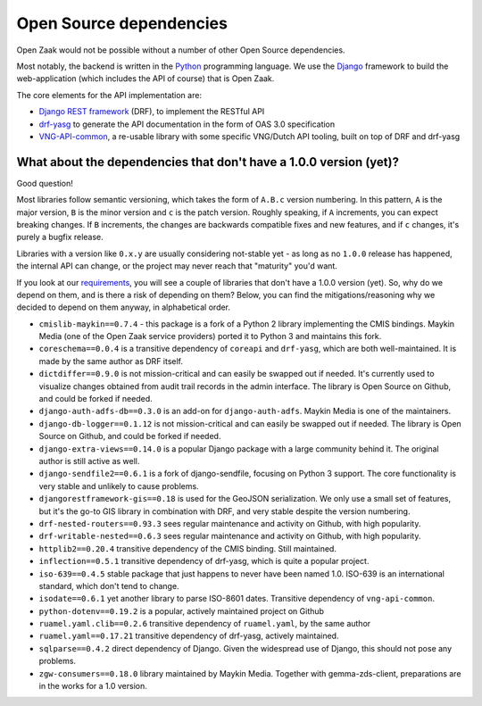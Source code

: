 .. _introduction_open-source_deps:

Open Source dependencies
========================

Open Zaak would not be possible without a number of other Open Source dependencies.

Most notably, the backend is written in the Python_ programming language. We use the
Django_ framework to build the web-application (which includes the API of course) that
is Open Zaak.

The core elements for the API implementation are:

* `Django REST framework`_ (DRF), to implement the RESTful API
* `drf-yasg`_ to generate the API documentation in the form of OAS 3.0 specification
* `VNG-API-common`_, a re-usable library with some specific VNG/Dutch API tooling, built
  on top of DRF and drf-yasg

.. _Python: https://www.python.org/
.. _Django: https://www.djangoproject.com/
.. _Django REST framework: https://www.django-rest-framework.org/
.. _VNG-API-common: https://vng-api-common.readthedocs.io/en/latest/
.. _drf-yasg: https://drf-yasg.readthedocs.io/en/stable/

What about the dependencies that don't have a 1.0.0 version (yet)?
------------------------------------------------------------------

Good question!

Most libraries follow semantic versioning, which takes the form of ``A.B.c`` version
numbering. In this pattern, ``A`` is the major version, ``B`` is the minor version and
``c`` is the patch version. Roughly speaking, if ``A`` increments, you can expect
breaking changes. If ``B`` increments, the changes are backwards compatible fixes and
new features, and if ``c`` changes, it's purely a bugfix release.

Libraries with a version like ``0.x.y`` are usually considering not-stable yet - as long
as no ``1.0.0`` release has happened, the internal API can change, or the project may
never reach that "maturity" you'd want.

If you look at our requirements_, you will see a couple of libraries that don't have a
1.0.0 version (yet). So, why do we depend on them, and is there a risk of depending on
them? Below, you can find the mitigations/reasoning why we decided to depend on them
anyway, in alphabetical order.


* ``cmislib-maykin==0.7.4`` - this package is a fork of a Python 2 library implementing
  the CMIS bindings. Maykin Media (one of the Open Zaak service providers) ported it to
  Python 3 and maintains this fork.

* ``coreschema==0.0.4`` is a transitive dependency of ``coreapi`` and ``drf-yasg``,
  which are both well-maintained. It is made by the same author as DRF itself.

* ``dictdiffer==0.9.0`` is not mission-critical and can easily be swapped out if needed.
  It's currently used to visualize changes obtained from audit trail records in the
  admin interface. The library is Open Source on Github, and could be forked if needed.

* ``django-auth-adfs-db==0.3.0`` is an add-on for ``django-auth-adfs``. Maykin Media is
  one of the maintainers.

* ``django-db-logger==0.1.12`` is not mission-critical and can easily be swapped out if
  needed. The library is Open Source on Github, and could be forked if needed.

* ``django-extra-views==0.14.0`` is a popular Django package with a large community
  behind it. The original author is still active as well.

* ``django-sendfile2==0.6.1`` is a fork of django-sendfile, focusing on Python 3 support.
  The core functionality is very stable and unlikely to cause problems.

* ``djangorestframework-gis==0.18`` is used for the GeoJSON serialization. We only use
  a small set of features, but it's the go-to GIS library in combination with DRF, and
  very stable despite the version numbering.

* ``drf-nested-routers==0.93.3`` sees regular maintenance and activity on Github, with
  high popularity.

* ``drf-writable-nested==0.6.3`` sees regular maintenance and activity on Github, with
  high popularity.

* ``httplib2==0.20.4`` transitive dependency of the CMIS binding. Still maintained.

* ``inflection==0.5.1`` transitive dependency of drf-yasg, which is quite a popular
  project.

* ``iso-639==0.4.5`` stable package that just happens to never have been named 1.0.
  ISO-639 is an international standard, which don't tend to change.

* ``isodate==0.6.1`` yet another library to parse ISO-8601 dates. Transitive dependency
  of ``vng-api-common``.

* ``python-dotenv==0.19.2`` is a popular, actively maintained project on Github

* ``ruamel.yaml.clib==0.2.6`` transitive dependency of ``ruamel.yaml``, by the same author

* ``ruamel.yaml==0.17.21`` transitive dependency of drf-yasg, actively maintained.

* ``sqlparse==0.4.2`` direct dependency of Django. Given the widespread use of Django,
  this should not pose any problems.

* ``zgw-consumers==0.18.0`` library maintained by Maykin Media. Together with
  gemma-zds-client, preparations are in the works for a 1.0 version.

.. _`requirements`: https://github.com/open-zaak/open-zaak/blob/master/requirements/base.txt
